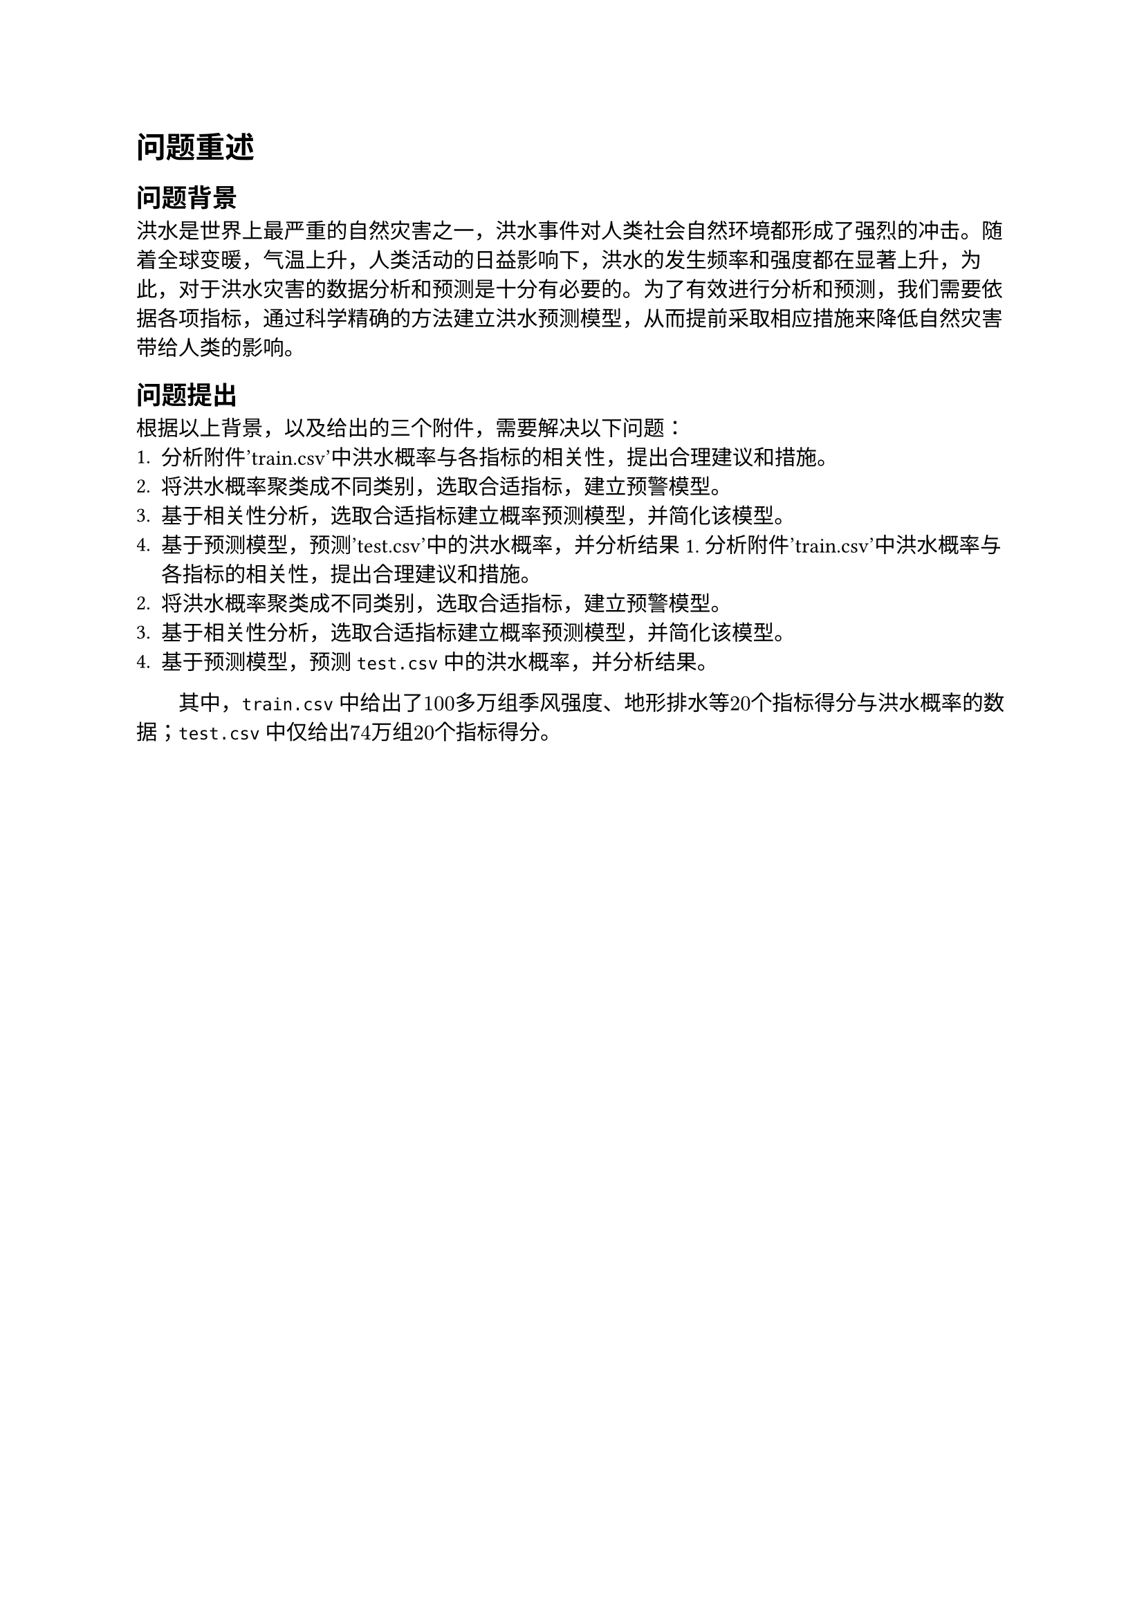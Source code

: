 = 问题重述
== 问题背景
洪水是世界上最严重的自然灾害之一，洪水事件对人类社会自然环境都形成了强烈的冲击。随着全球变暖，气温上升，人类活动的日益影响下，洪水的发生频率和强度都在显著上升，为此，对于洪水灾害的数据分析和预测是十分有必要的。为了有效进行分析和预测，我们需要依据各项指标，通过科学精确的方法建立洪水预测模型，从而提前采取相应措施来降低自然灾害带给人类的影响。
== 问题提出
根据以上背景，以及给出的三个附件，需要解决以下问题：
1. 分析附件'train.csv'中洪水概率与各指标的相关性，提出合理建议和措施。
2. 将洪水概率聚类成不同类别，选取合适指标，建立预警模型。
3. 基于相关性分析，选取合适指标建立概率预测模型，并简化该模型。
4. 基于预测模型，预测'test.csv'中的洪水概率，并分析结果1. 分析附件'train.csv'中洪水概率与各指标的相关性，提出合理建议和措施。
2. 将洪水概率聚类成不同类别，选取合适指标，建立预警模型。
3. 基于相关性分析，选取合适指标建立概率预测模型，并简化该模型。
4. 基于预测模型，预测`test.csv`中的洪水概率，并分析结果。
#h(2em)其中，`train.csv`中给出了$100$多万组季风强度、地形排水等$20$个指标得分与洪水概率的数据；`test.csv`中仅给出$74$万组$20$个指标得分。
\
\
